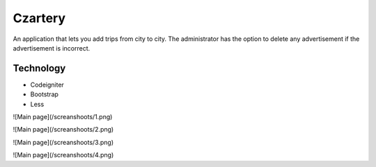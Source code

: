 ###################
Czartery
###################

An application that lets you add trips from city to city. The administrator has the option to delete any advertisement if the advertisement is incorrect.

*******************
Technology
*******************

- Codeigniter
- Bootstrap
- Less

![Main page](/screanshoots/1.png)

![Main page](/screanshoots/2.png)

![Main page](/screanshoots/3.png)

![Main page](/screanshoots/4.png)

